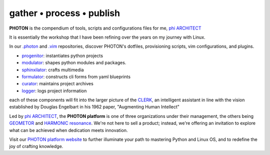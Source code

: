 gather • process • publish
--------------------------

**PHOTON** is the compendium of tools, scripts and configurations files for me, `phi ARCHITECT`_

It is essentially the workshop that I have been refining over the years on my journey with Linux.

In our `.photon`_ and `.vim`_ repositories, discover PHOTON's dotfiles, provisioning scripts, vim configurations, and plugins.

- `progenitor`_: instantiates python projects
- `modulator`_: shapes python modules and packages.
- `sphinxilator`_: crafts multimedia
- `formulator`_: constructs cli forms from yaml blueprints
- `curator`_: maintains project archives
- `logger`_: logs project information

each of these components will fit into the larger picture of the `CLERK`_, an intelligent assistant in line with the vision established by Douglas Engelbart in his 1962 paper, "Augmenting Human Intellect"


Led by `phi ARCHITECT`_, the **PHOTON platform** is one of three organizations under their management, the others being `GEOMETOR`_ and `HARMONIC resonance`_. We're not here to sell a product; instead, we're offering an invitation to explore what can be achieved when dedication meets innovation. 

Visit our `PHOTON platform website`_ to further illuminate your path to mastering Python and Linux OS, and to redefine the joy of crafting knowledge.

.. _`phi ARCHITECT`: https://github.com/phiarchitect
.. _`Pop!_OS`: https://pop.system76.com/
.. _`progenitor`: https://github.com/photon-platform/progenitor
.. _`modulator`: https://github.com/photon-platform/modulator
.. _`projector`: https://github.com/photon-platform/projector
.. _`sphinxilator`: https://github.com/photon-platform/sphinxilator
.. _`executor`: https://github.com/photon-platform/executor
.. _`formulator`: https://github.com/photon-platform/formulator
.. _`curator`: https://github.com/photon-platform/curator
.. _`logger`: https://github.com/photon-platform/logger
.. _`CLERK`: https://github.com/photon-platform/clerk
.. _`.photon`: https://github.com/photon-platform/.photon
.. _`.vim`: https://github.com/photon-platform/.vim
.. _`PHOTON platform website`: https://photon-platform.github.io/
.. _`GEOMETOR`: https://github.com/GEOMETOR
.. _`HARMONIC resonance`: https://github.com/HARMONICresonance

